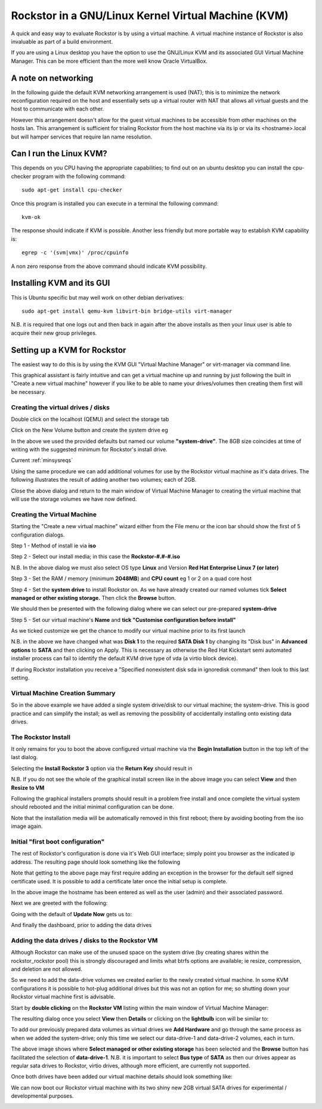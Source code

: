 .. _kvmsetup:

Rockstor in a GNU/Linux Kernel Virtual Machine (KVM)
====================================================
A quick and easy way to evaluate Rockstor is by using a virtual machine. A virtual machine instance of Rockstor is also invaluable as part of a build environment.

If you are using a Linux desktop you have the option to use the GNU/Linux KVM and its associated GUI Virtual Machine Manager.  This can be more efficient than the more well know Oracle VirtualBox.

A note on networking
--------------------
In the following guide the default KVM networking arrangement is used (NAT); this is to minimize the network reconfiguration required on the host and essentially sets up a virtual router with NAT that allows all virtual guests and the host to communicate with each other.

However this arrangement doesn't allow for the guest virtual machines to be accessible from other machines on the hosts lan.  This arrangement is sufficient for trialing Rockstor from the host machine via its ip or via its <hostname>.local but will hamper services that require lan name resolution.

Can I run the Linux KVM?
------------------------
This depends on you CPU having the appropriate capabilities; to find out on an ubuntu desktop you can install the cpu-checker program with the following command::

    sudo apt-get install cpu-checker

Once this program is installed you can execute in a terminal the following command::

    kvm-ok

The response should indicate if KVM is possible. Another less friendly but more portable way to establish KVM capability is::

    egrep -c '(svm|vmx)' /proc/cpuinfo

A non zero response from the above command should indicate KVM possibility.

Installing KVM and its GUI
--------------------------
This is Ubuntu specific but may well work on other debian derivatives::

    sudo apt-get install qemu-kvm libvirt-bin bridge-utils virt-manager

N.B. it is required that one logs out and then back in again after the above installs as then your linux user is able to acquire their new group privileges.

Setting up a KVM for Rockstor
-----------------------------
The easiest way to do this is by using the KVM GUI "Virtual Machine Manager" or virt-manager via command line.

.. image:: vmm.png
   :scale: 100%
   :align: center

This graphical assistant is fairly intuitive and can get a virtual machine up and running by just following the built in "Create a new virtual machine" however if you like to be able to name your drives/volumes then creating them first will be necessary.

Creating the virtual drives / disks
^^^^^^^^^^^^^^^^^^^^^^^^^^^^^^^^^^^
Double click on the localhost (QEMU) and select the storage tab

.. image:: vmm_add_volumes.png
   :scale: 100%
   :align: center

Click on the New Volume button and create the system drive eg

.. image:: vmm_system_drive.png
   :scale: 100%
   :align: center

In the above we used the provided defaults but named our volume **"system-drive"**. The 8GB size coincides at time of writing with the suggested minimum for Rockstor's install drive.

Current :ref:`minsysreqs`

Using the same procedure we can add additional volumes for use by the Rockstor virtual machine as it's data drives.  The following illustrates the result of adding another two volumes; each of 2GB.

.. image:: vmm_volumes_created.png
   :scale: 100%
   :align: center

Close the above dialog and return to the main window of Virtual Machine Manager to creating the virtual machine that will use the storage volumes we have now defined.

Creating the Virtual Machine
^^^^^^^^^^^^^^^^^^^^^^^^^^^^
Starting the "Create a new virtual machine" wizard either from the File menu or the icon bar should show the first of 5 configuration dialogs.

Step 1 - Method of install ie via **iso**

.. image:: vmm_iso_step1.png
   :scale: 100%
   :align: center

Step 2 - Select our install media; in this case the **Rockstor-#.#-#.iso**

.. image:: vmm_iso_os_step2.png
   :scale: 100%
   :align: center

N.B. In the above dialog we must also select OS type **Linux** and Version **Red Hat Enterprise Linux 7 (or later)**

Step 3 - Set the RAM / memory (minimum **2048MB**) and **CPU count** eg 1 or 2 on a quad core host

.. image:: vmm_ram_step3.png
   :scale: 100%
   :align: center

Step 4 - Set the **system drive** to install Rockstor on. As we have already created our named volumes tick **Select managed or other existing storage.** Then click the **Browse** button.

.. image:: vmm_system_disk_step4.png
   :scale: 100%
   :align: center

We should then be presented with the following dialog where we can select our pre-prepared **system-drive**

.. image:: vmm_system_disk_step4_choose.png
   :scale: 100%
   :align: center

Step 5 - Set our virtual machine's **Name** and **tick "Customise configuration before install"**

.. image:: vmm_customise_tick_step5.png
   :scale: 100%
   :align: center

As we ticked customize we get the chance to modify our virtual machine prior to its first launch

.. image:: vmm_system_disk_sata.png
   :scale: 100%
   :align: center

N.B. in the above we have changed what was **Disk 1** to the required **SATA Disk 1** by changing its "Disk bus" in **Advanced options** to **SATA** and then clicking on Apply.
This is necessary as otherwise the Red Hat Kickstart semi automated installer process can fail to identify the default KVM drive type of vda (a virtio block device).

If during Rockstor installation you receive a "Specified nonexistent disk sda in ignoredisk command" then look to this last setting.

Virtual Machine Creation Summary
^^^^^^^^^^^^^^^^^^^^^^^^^^^^^^^^
So in the above example we have added a single system drive/disk to our virtual machine; the system-drive.
This is good practice and can simplify the install; as well as removing the possibility of accidentally installing onto existing data drives.

The Rockstor Install
^^^^^^^^^^^^^^^^^^^^
It only remains for you to boot the above configured virtual machine via the **Begin Installation** button in the top left of the last dialog.

.. image:: vmm_iso_boot.png
   :scale: 100%
   :align: center

Selecting the **Install Rockstor 3** option via the **Return Key** should result in

.. image:: vmm_installation_summary_screen.png
   :scale: 100%
   :align: center

N.B. If you do not see the whole of the graphical install screen like in the above image you can select **View** and then **Resize to VM**

Following the graphical installers prompts should result in a problem free install and once complete the virtual system should rebooted and the initial minimal configuration can be done.

Note that the installation media will be automatically removed in this first reboot; there by avoiding booting from the iso image again.

Initial "first boot configuration"
^^^^^^^^^^^^^^^^^^^^^^^^^^^^^^^^^^
The rest of Rockstor's configuration is done via it's Web GUI interface; simply point you browser as the indicated ip address. The resulting page should look something like the following

.. image:: rockstor_first_login_page.png
   :scale: 100%
   :align: center

Note that getting to the above page may first require adding an exception in the browser for the default self signed certificate used. It is possible to add a certificate later once the initial setup is complete.

In the above image the hostname has been entered as well as the user (admin) and their associated password.

Next we are greeted with the following:

.. image:: rockstor_update_now_page.png
   :scale: 100%
   :align: center

Going with the default of **Update Now** gets us to:

.. image:: rockstor_auto_update_page.png
    :scale: 100%
    :align: center

And finally the dashboard, prior to adding the data drives

.. image:: rockstor_dashboard_no_drives.png
   :scale: 100%
   :align: center

Adding the data drives / disks to the Rockstor VM
^^^^^^^^^^^^^^^^^^^^^^^^^^^^^^^^^^^^^^^^^^^^^^^^^
Although Rockstor can make use of the unused space on the system drive (by creating shares within the rockstor_rockstor pool) this is strongly discouraged and limits what btrfs options are available; ie resize, compression, and deletion are not allowed.

So we need to add the data-drive volumes we created earlier to the newly created virtual machine.  In some KVM configurations it is possible to hot-plug additional drives but this was not an option for me; so shutting down your Rockstor virtual machine first is advisable.

Start by **double clicking** on the **Rockstor VM** listing within the main window of Virtual Machine Manager:

.. image:: vmm_rockstor_listing.png
   :scale: 100%
   :align: center

The resulting dialog once you select **View** then **Details** or clicking on the **lightbulb** icon will be similar to:

.. image:: vmm_rockstor_details_system_drive_only.png
   :scale: 100%
   :align: center

To add our previously prepared data volumes as virtual drives we **Add Hardware** and go through the same process as when we added the system-drive; only this time we select our data-drive-1 and data-drive-2 volumes, each in turn.

.. image:: vmm_add_data_drive_1.png
   :scale: 100%
   :align: center

The above image shows where **Select managed or other existing storage** has been selected and the **Browse** button has facilitated the selection of **data-drive-1**.
N.B. it is important to select **Bus type** of **SATA** as then our drives appear as regular sata drives to Rockstor, virtio drives, although more efficient, are currently not supported.

Once both drives have been added our virtual machine details should look something like:

.. image:: vmm_added_the_data_drives_sata.png
   :scale: 100%
   :align: center

We can now boot our Rockstor virtual machine with its two shiny new 2GB virtual SATA drives for experimental / developmental purposes.

.. image:: rockstor_storage_2_data_drives.png
   :scale: 100%
   :align: center




























